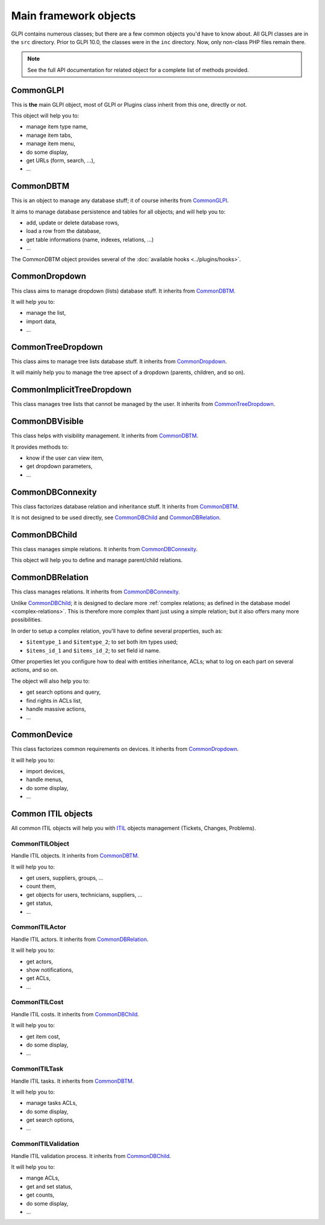Main framework objects
----------------------

GLPI contains numerous classes; but there are a few common objects you'd have to know about. All GLPI classes are in the ``src`` directory.
Prior to GLPI 10.0, the classes were in the ``inc`` directory. Now, only non-class PHP files remain there.

.. note::

   See the full API documentation for related object for a complete list of methods provided.

CommonGLPI
^^^^^^^^^^

This is **the** main GLPI object, most of GLPI or Plugins class inherit from this one, directly or not.

This object will help you to:

* manage item type name,
* manage item tabs,
* manage item menu,
* do some display,
* get URLs (form, search, ...),
* ...


CommonDBTM
^^^^^^^^^^

This is an object to manage any database stuff; it of course inherits from `CommonGLPI`_.

It aims to manage database persistence and tables for all objects; and will help you to:

* add, update or delete database rows,
* load a row from the database,
* get table informations (name, indexes, relations, ...)
* ...

The CommonDBTM object provides several of the :doc:`available hooks <../plugins/hooks>`.

CommonDropdown
^^^^^^^^^^^^^^

This class aims to manage dropdown (lists) database stuff. It inherits from `CommonDBTM`_.

It will help you to:

* manage the list,
* import data,
* ...

CommonTreeDropdown
^^^^^^^^^^^^^^^^^^

This class aims to manage tree lists database stuff. It inherits from `CommonDropdown`_.

It will mainly help you to manage the tree apsect of a dropdown (parents, children, and so on).

CommonImplicitTreeDropdown
^^^^^^^^^^^^^^^^^^^^^^^^^^

This class manages tree lists that cannot be managed by the user. It inherits from `CommonTreeDropdown`_.

CommonDBVisible
^^^^^^^^^^^^^^^

This class helps with visibility management. It inherits from `CommonDBTM`_.

It provides methods to:

* know if the user can view item,
* get dropdown parameters,
* ...

CommonDBConnexity
^^^^^^^^^^^^^^^^^

This class factorizes database relation and inheritance stuff. It inherits from `CommonDBTM`_.

It is not designed to be used directly, see `CommonDBChild`_ and `CommonDBRelation`_.

CommonDBChild
^^^^^^^^^^^^^

This class manages simple relations. It inherits from `CommonDBConnexity`_.

This object will help you to define and manage parent/child relations.

CommonDBRelation
^^^^^^^^^^^^^^^^

This class manages relations. It inherits from `CommonDBConnexity`_.

Unlike `CommonDBChild`_; it is designed to declare more :ref:`complex relations; as defined in the database model <complex-relations>`. This is therefore more complex thant just using a simple relation; but it also offers many more possibilities.

In order to setup a complex relation, you'll have to define several properties, such as:

* ``$itemtype_1`` and ``$itemtype_2``; to set both itm types used;
* ``$items_id_1`` and ``$items_id_2``; to set field id name.

Other properties let you configure how to deal with entities inheritance, ACLs; what to log on each part on several actions, and so on.

The object will also help you to:

* get search options and query,
* find rights in ACLs list,
* handle massive actions,
* ...

CommonDevice
^^^^^^^^^^^^

This class factorizes common requirements on devices. It inherits from `CommonDropdown`_.

It will help you to:

* import devices,
* handle menus,
* do some display,
* ...

Common ITIL objects
^^^^^^^^^^^^^^^^^^^
All common ITIL objects will help you with `ITIL <https://en.wikipedia.org/wiki/ITIL>`_ objects management (Tickets, Changes, Problems).

CommonITILObject
++++++++++++++++

Handle ITIL objects. It inherits from `CommonDBTM`_.

It will help you to:

* get users, suppliers, groups, ...
* count them,
* get objects for users, technicians, suppliers, ...
* get status,
* ...

CommonITILActor
+++++++++++++++

Handle ITIL actors. It inherits from `CommonDBRelation`_.

It will help you to:

* get actors,
* show notifications,
* get ACLs,
* ...

CommonITILCost
++++++++++++++

Handle ITIL costs. It inherits from `CommonDBChild`_.

It will help you to:

* get item cost,
* do some display,
* ...

CommonITILTask
++++++++++++++

Handle ITIL tasks. It inherits from `CommonDBTM`_.

It will help you to:

* manage tasks ACLs,
* do some display,
* get search options,
* ...

CommonITILValidation
++++++++++++++++++++

Handle ITIL validation process. It inherits from `CommonDBChild`_.

It will help you to:

* mange ACLs,
* get and set status,
* get counts,
* do some display,
* ...

